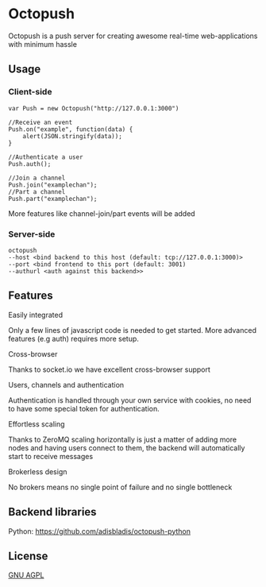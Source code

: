 * Octopush
[[./usr/share/octopush/Octopush_Logo_RGB.png]]

Octopush is a push server for creating awesome real-time web-applications with minimum hassle

** Usage
*** Client-side
    : var Push = new Octopush("http://127.0.0.1:3000")
    : 
    : //Receive an event
    : Push.on("example", function(data) {
    :     alert(JSON.stringify(data));
    : }
    : 
    : //Authenticate a user
    : Push.auth();
    : 
    : //Join a channel
    : Push.join("examplechan");
    : //Part a channel
    : Push.part("examplechan");

    More features like channel-join/part events will be added

*** Server-side
    : octopush
    : --host <bind backend to this host (default: tcp://127.0.0.1:3000)>
    : --port <bind frontend to this port (default: 3001)
    : --authurl <auth against this backend>>

** Features
**** Easily integrated
     Only a few lines of javascript code is needed to get started.
     More advanced features (e.g auth) requires more setup.

**** Cross-browser
     Thanks to socket.io we have excellent cross-browser support

**** Users, channels and authentication
     Authentication is handled through your own service with cookies, no need to have some special token for authentication.

**** Effortless scaling
     Thanks to ZeroMQ scaling horizontally is just a matter of adding more nodes and having users connect to them, the backend will automatically start to receive messages

**** Brokerless design
     No brokers means no single point of failure and no single bottleneck

** Backend libraries
**** Python: [[https://github.com/adisbladis/octopush-python]]

** License
   [[http://www.gnu.org/licenses/agpl.html][GNU AGPL]]
